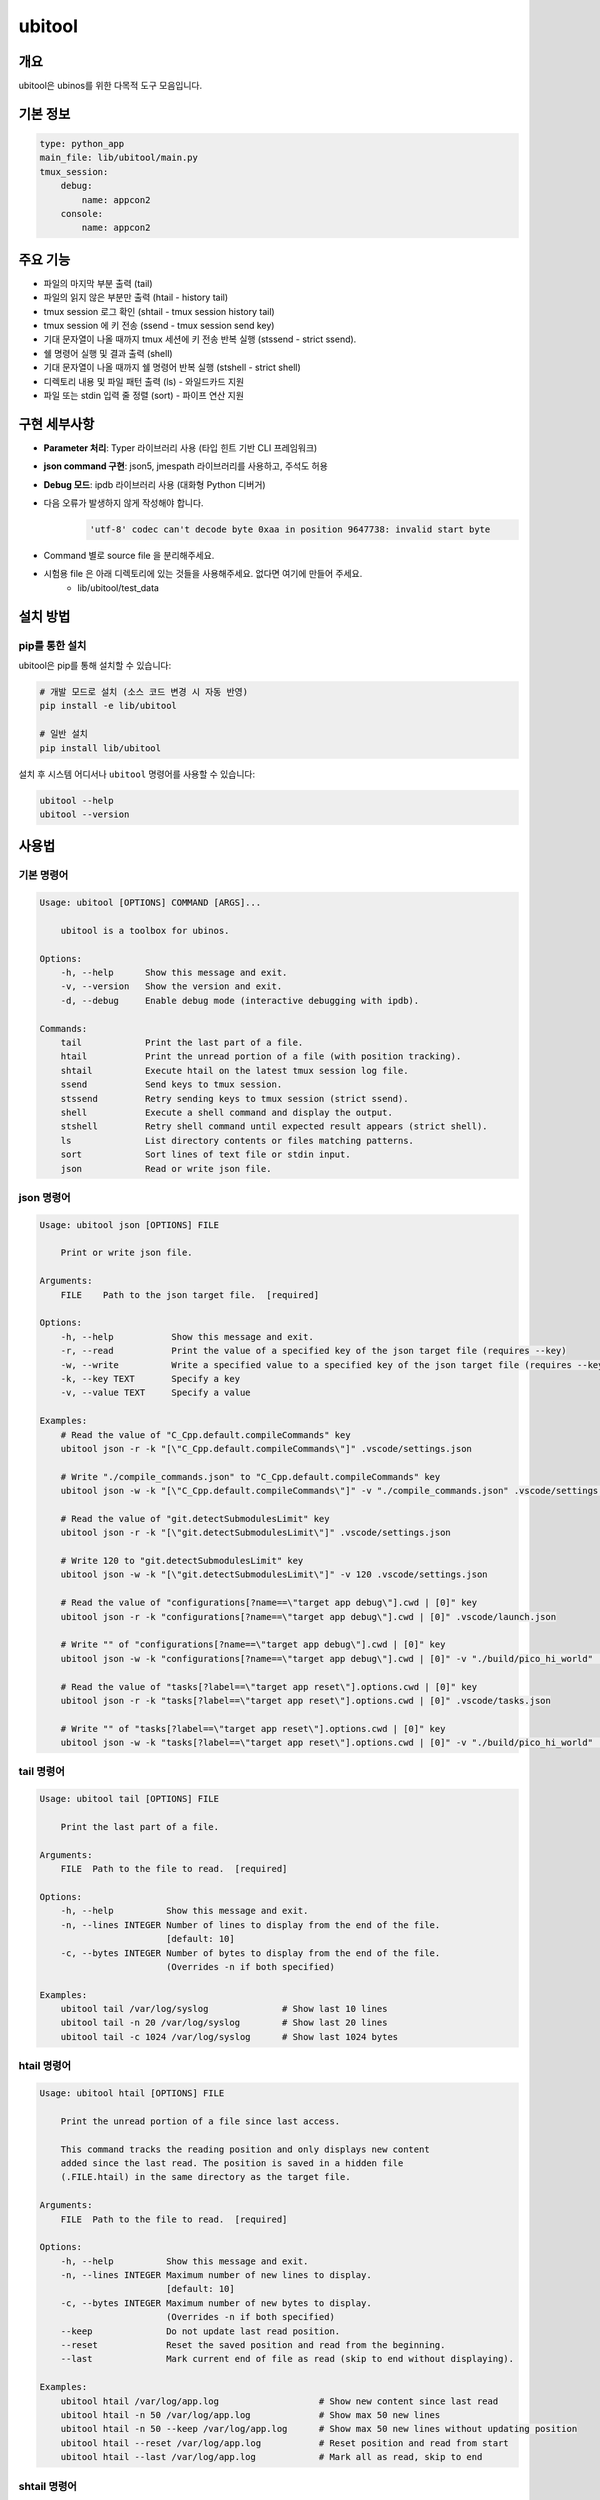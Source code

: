 .. _lib_ubitool_descreiption:

===================================================================================================
ubitool
===================================================================================================

---------------------------------------------------------------------------------------------
개요
---------------------------------------------------------------------------------------------

ubitool은 ubinos를 위한 다목적 도구 모음입니다.

----------------------------------------------------------------------------------------------
기본 정보
----------------------------------------------------------------------------------------------

.. code-block:: yaml

    type: python_app
    main_file: lib/ubitool/main.py
    tmux_session:
        debug:
            name: appcon2
        console: 
            name: appcon2

---------------------------------------------------------------------------------------------
주요 기능
---------------------------------------------------------------------------------------------

* 파일의 마지막 부분 출력 (tail)
* 파일의 읽지 않은 부분만 출력 (htail - history tail)
* tmux session 로그 확인 (shtail - tmux session history tail)
* tmux session 에 키 전송 (ssend - tmux session send key)
* 기대 문자열이 나올 때까지 tmux 세션에 키 전송 반복 실행 (stssend - strict ssend).
* 쉘 명령어 실행 및 결과 출력 (shell)
* 기대 문자열이 나올 때까지 쉘 명령어 반복 실행 (stshell - strict shell)
* 디렉토리 내용 및 파일 패턴 출력 (ls) - 와일드카드 지원
* 파일 또는 stdin 입력 줄 정렬 (sort) - 파이프 연산 지원

---------------------------------------------------------------------------------------------
구현 세부사항
---------------------------------------------------------------------------------------------

* **Parameter 처리**: Typer 라이브러리 사용 (타입 힌트 기반 CLI 프레임워크)
* **json command 구현**: json5, jmespath 라이브러리를 사용하고, 주석도 허용
* **Debug 모드**: ipdb 라이브러리 사용 (대화형 Python 디버거)
* 다음 오류가 발생하지 않게 작성해야 합니다.
    .. code-block:: 

        'utf-8' codec can't decode byte 0xaa in position 9647738: invalid start byte

* Command 별로 source file 을 분리해주세요.
* 시험용 file 은 아래 디렉토리에 있는 것들을 사용해주세요. 없다면 여기에 만들어 주세요.
    + lib/ubitool/test_data

---------------------------------------------------------------------------------------------
설치 방법
---------------------------------------------------------------------------------------------

^^^^^^^^^^^^^^^^^^^^^^^^^^^^^^^^^^^^^^^^^^^^^^^^^^^^^^^^^^^^^^^^^^^^^^^^^^^^^^^^^^^^^^^^^
pip를 통한 설치
^^^^^^^^^^^^^^^^^^^^^^^^^^^^^^^^^^^^^^^^^^^^^^^^^^^^^^^^^^^^^^^^^^^^^^^^^^^^^^^^^^^^^^^^^

ubitool은 pip를 통해 설치할 수 있습니다:

.. code-block:: bash

    # 개발 모드로 설치 (소스 코드 변경 시 자동 반영)
    pip install -e lib/ubitool

    # 일반 설치
    pip install lib/ubitool

설치 후 시스템 어디서나 ``ubitool`` 명령어를 사용할 수 있습니다:

.. code-block:: bash

    ubitool --help
    ubitool --version

---------------------------------------------------------------------------------------------
사용법
---------------------------------------------------------------------------------------------

^^^^^^^^^^^^^^^^^^^^^^^^^^^^^^^^^^^^^^^^^^^^^^^^^^^^^^^^^^^^^^^^^^^^^^^^^^^^^^^^^^^^^^^^^
기본 명령어
^^^^^^^^^^^^^^^^^^^^^^^^^^^^^^^^^^^^^^^^^^^^^^^^^^^^^^^^^^^^^^^^^^^^^^^^^^^^^^^^^^^^^^^^^

.. code-block:: bash

    Usage: ubitool [OPTIONS] COMMAND [ARGS]...

        ubitool is a toolbox for ubinos.

    Options:
        -h, --help      Show this message and exit.
        -v, --version   Show the version and exit.
        -d, --debug     Enable debug mode (interactive debugging with ipdb).

    Commands:
        tail            Print the last part of a file.
        htail           Print the unread portion of a file (with position tracking).
        shtail          Execute htail on the latest tmux session log file.
        ssend           Send keys to tmux session.
        stssend         Retry sending keys to tmux session (strict ssend).
        shell           Execute a shell command and display the output.
        stshell         Retry shell command until expected result appears (strict shell).
        ls              List directory contents or files matching patterns.
        sort            Sort lines of text file or stdin input.
        json            Read or write json file.

^^^^^^^^^^^^^^^^^^^^^^^^^^^^^^^^^^^^^^^^^^^^^^^^^^^^^^^^^^^^^^^^^^^^^^^^^^^^^^^^^^^^^^^^^
json 명령어
^^^^^^^^^^^^^^^^^^^^^^^^^^^^^^^^^^^^^^^^^^^^^^^^^^^^^^^^^^^^^^^^^^^^^^^^^^^^^^^^^^^^^^^^^

.. code-block:: bash

    Usage: ubitool json [OPTIONS] FILE

        Print or write json file.

    Arguments:
        FILE    Path to the json target file.  [required]

    Options:
        -h, --help           Show this message and exit.
        -r, --read           Print the value of a specified key of the json target file (requires --key)
        -w, --write          Write a specified value to a specified key of the json target file (requires --key and --value)
        -k, --key TEXT       Specify a key
        -v, --value TEXT     Specify a value

    Examples:
        # Read the value of "C_Cpp.default.compileCommands" key
        ubitool json -r -k "[\"C_Cpp.default.compileCommands\"]" .vscode/settings.json

        # Write "./compile_commands.json" to "C_Cpp.default.compileCommands" key
        ubitool json -w -k "[\"C_Cpp.default.compileCommands\"]" -v "./compile_commands.json" .vscode/settings.json

        # Read the value of "git.detectSubmodulesLimit" key
        ubitool json -r -k "[\"git.detectSubmodulesLimit\"]" .vscode/settings.json

        # Write 120 to "git.detectSubmodulesLimit" key
        ubitool json -w -k "[\"git.detectSubmodulesLimit\"]" -v 120 .vscode/settings.json

        # Read the value of "configurations[?name==\"target app debug\"].cwd | [0]" key
        ubitool json -r -k "configurations[?name==\"target app debug\"].cwd | [0]" .vscode/launch.json

        # Write "" of "configurations[?name==\"target app debug\"].cwd | [0]" key
        ubitool json -w -k "configurations[?name==\"target app debug\"].cwd | [0]" -v "./build/pico_hi_world" .vscode/launch.json

        # Read the value of "tasks[?label==\"target app reset\"].options.cwd | [0]" key
        ubitool json -r -k "tasks[?label==\"target app reset\"].options.cwd | [0]" .vscode/tasks.json

        # Write "" of "tasks[?label==\"target app reset\"].options.cwd | [0]" key
        ubitool json -w -k "tasks[?label==\"target app reset\"].options.cwd | [0]" -v "./build/pico_hi_world" .vscode/tasks.json

^^^^^^^^^^^^^^^^^^^^^^^^^^^^^^^^^^^^^^^^^^^^^^^^^^^^^^^^^^^^^^^^^^^^^^^^^^^^^^^^^^^^^^^^^
tail 명령어
^^^^^^^^^^^^^^^^^^^^^^^^^^^^^^^^^^^^^^^^^^^^^^^^^^^^^^^^^^^^^^^^^^^^^^^^^^^^^^^^^^^^^^^^^

.. code-block:: bash

    Usage: ubitool tail [OPTIONS] FILE

        Print the last part of a file.

    Arguments:
        FILE  Path to the file to read.  [required]

    Options:
        -h, --help          Show this message and exit.
        -n, --lines INTEGER Number of lines to display from the end of the file.
                            [default: 10]
        -c, --bytes INTEGER Number of bytes to display from the end of the file.
                            (Overrides -n if both specified)

    Examples:
        ubitool tail /var/log/syslog              # Show last 10 lines
        ubitool tail -n 20 /var/log/syslog        # Show last 20 lines
        ubitool tail -c 1024 /var/log/syslog      # Show last 1024 bytes

^^^^^^^^^^^^^^^^^^^^^^^^^^^^^^^^^^^^^^^^^^^^^^^^^^^^^^^^^^^^^^^^^^^^^^^^^^^^^^^^^^^^^^^^^
htail 명령어
^^^^^^^^^^^^^^^^^^^^^^^^^^^^^^^^^^^^^^^^^^^^^^^^^^^^^^^^^^^^^^^^^^^^^^^^^^^^^^^^^^^^^^^^^

.. code-block:: bash

    Usage: ubitool htail [OPTIONS] FILE

        Print the unread portion of a file since last access.

        This command tracks the reading position and only displays new content
        added since the last read. The position is saved in a hidden file
        (.FILE.htail) in the same directory as the target file.

    Arguments:
        FILE  Path to the file to read.  [required]

    Options:
        -h, --help          Show this message and exit.
        -n, --lines INTEGER Maximum number of new lines to display.
                            [default: 10]
        -c, --bytes INTEGER Maximum number of new bytes to display.
                            (Overrides -n if both specified)
        --keep              Do not update last read position.
        --reset             Reset the saved position and read from the beginning.
        --last              Mark current end of file as read (skip to end without displaying).

    Examples:
        ubitool htail /var/log/app.log                   # Show new content since last read
        ubitool htail -n 50 /var/log/app.log             # Show max 50 new lines
        ubitool htail -n 50 --keep /var/log/app.log      # Show max 50 new lines without updating position
        ubitool htail --reset /var/log/app.log           # Reset position and read from start
        ubitool htail --last /var/log/app.log            # Mark all as read, skip to end

^^^^^^^^^^^^^^^^^^^^^^^^^^^^^^^^^^^^^^^^^^^^^^^^^^^^^^^^^^^^^^^^^^^^^^^^^^^^^^^^^^^^^^^^^
shtail 명령어
^^^^^^^^^^^^^^^^^^^^^^^^^^^^^^^^^^^^^^^^^^^^^^^^^^^^^^^^^^^^^^^^^^^^^^^^^^^^^^^^^^^^^^^^^

.. code-block:: bash

    Usage: ubitool shtail [OPTIONS] PATH

        Execute htail on the latest tmux session log file.

        Finds and reads the latest log file matching the pattern:
        PATH/session_<target-session>_window_0_pane_0_*.log

    Arguments:
        PATH  Directory containing tmux log files.  [default: ~/Workspace/log/tmux]

    Options:
        -h, --help                  Show this message and exit.
        -t, --target-session TEXT   Target tmux session name.  [required]
        -n, --lines INTEGER         Maximum number of new lines to display.
                                    [default: 10]
        -c, --bytes INTEGER         Maximum number of new bytes to display.
                                    (Overrides -n if both specified)
        --keep                      Do not update last read position.
        --reset                     Reset the saved position and read from the beginning.
        --last                      Mark current end of file as read (skip to end without displaying).

    Examples:
        ubitool shtail -t build1 ~/Workspace/log/tmux         # Show new content since last read
        ubitool shtail -t dev -n 50 /var/log/tmux             # Show max 50 new lines
        ubitool shtail -t test --reset ~/log                  # Reset and read from start
        ubitool shtail -t prod --last ~/Workspace/log/tmux    # Mark all as read

^^^^^^^^^^^^^^^^^^^^^^^^^^^^^^^^^^^^^^^^^^^^^^^^^^^^^^^^^^^^^^^^^^^^^^^^^^^^^^^^^^^^^^^^^
ssend 명령어
^^^^^^^^^^^^^^^^^^^^^^^^^^^^^^^^^^^^^^^^^^^^^^^^^^^^^^^^^^^^^^^^^^^^^^^^^^^^^^^^^^^^^^^^^

.. code-block:: bash

    Usage: ubitool ssend [OPTIONS] KEYS

        Send keys through tmux session

    Arguments:
        KEYS  Keys to send.  [required]

    Options:
        -h, --help                  Show this message and exit.
        -t, --target-session TEXT   Target tmux session name.  [required]

    Examples:
        ubitool ssend -t build1 "pwd" Enter   # Same as tmux send-keys -t build1 "pwd" Enter

^^^^^^^^^^^^^^^^^^^^^^^^^^^^^^^^^^^^^^^^^^^^^^^^^^^^^^^^^^^^^^^^^^^^^^^^^^^^^^^^^^^^^^^^^
stssend 명령어
^^^^^^^^^^^^^^^^^^^^^^^^^^^^^^^^^^^^^^^^^^^^^^^^^^^^^^^^^^^^^^^^^^^^^^^^^^^^^^^^^^^^^^^^^

.. code-block:: bash

    Usage: ubitool stssend [OPTIONS] KEYS

        Retry sending keys through tmux session (strict ssend).

        This command repeatedly sends keys until the output
        contains the expected string or the retry limit is reached.

        Output is get with the shtail command logic

    Arguments:
        KEYS  Keys to send.  [required]

    Options:
        -h, --help                  Show this message and exit.
        -t, --target-session TEXT   Target tmux session name.  [required]
        -o, --output-path PATH      Directory containing tmux log files.
                                    Finds and reads the latest log file matching the pattern:
                                    PATH/session_<target-session>_window_0_pane_0_*.log
                                    [default: ~/Workspace/log/tmux]
        --expect TEXT               Expected string in the output.  [required]
        --retry INTEGER             Maximum number of retries.
                                    [default: 10]
        --retry-interval INTEGER    Interval between retries in seconds.
                                    [default: 1]
        --timeout INTEGER           Timeout for each command execution in seconds.
                                    [default: 30]

    Examples:
        ubitool stssend -t build1 -o ~/Workspace/ubinos/ubiworks/log/tmux --expect "ready" "systemctl status myservice" Enter
        ubitool stssend -t build1 -o ~/Workspace/ubinos/ubiworks/log/tmux --expect "connected" --retry 20 "ping -c 1 server.com" Enter
        ubitool stssend -t build1 -o ~/Workspace/ubinos/ubiworks/log/tmux --expect "active" --timeout 5 "systemctl is-active myservice" Enter
        ubitool stssend -t build1 -o ~/Workspace/ubinos/ubiworks/log/tmux --expect "ready" --retry-interval 5 "systemctl status myservice" Enter

^^^^^^^^^^^^^^^^^^^^^^^^^^^^^^^^^^^^^^^^^^^^^^^^^^^^^^^^^^^^^^^^^^^^^^^^^^^^^^^^^^^^^^^^^
shell 명령어
^^^^^^^^^^^^^^^^^^^^^^^^^^^^^^^^^^^^^^^^^^^^^^^^^^^^^^^^^^^^^^^^^^^^^^^^^^^^^^^^^^^^^^^^^

.. code-block:: bash

    Usage: ubitool shell [OPTIONS] COMMAND

        Execute a shell command and display the output.

    Arguments:
        COMMAND  Shell command to execute (use quotes for complex commands).  [required]

    Options:
        -h, --help              Show this message and exit.
        --timeout INTEGER       Command execution timeout in seconds.
                                [default: 30]
        --capture-stderr        Capture and display stderr output as well.

    Examples:
        ubitool shell "ls -la"                    # List files
        ubitool shell "ps aux | grep python"      # Complex command with pipe
        ubitool shell --timeout 5 "sleep 10"      # Command with timeout

^^^^^^^^^^^^^^^^^^^^^^^^^^^^^^^^^^^^^^^^^^^^^^^^^^^^^^^^^^^^^^^^^^^^^^^^^^^^^^^^^^^^^^^^^
stshell 명령어
^^^^^^^^^^^^^^^^^^^^^^^^^^^^^^^^^^^^^^^^^^^^^^^^^^^^^^^^^^^^^^^^^^^^^^^^^^^^^^^^^^^^^^^^^

.. code-block:: bash

    Usage: ubitool stshell [OPTIONS] COMMAND

        Retry shell command until expected result appears (strict shell).

        This command repeatedly executes a shell command until the output
        contains the expected string or the retry limit is reached.

    Arguments:
        COMMAND  Shell command to execute (use quotes for complex commands).  [required]

    Options:
        -h, --help                  Show this message and exit.
        --expect TEXT               Expected string in the output.  [required]
        --retry INTEGER             Maximum number of retries.
                                    [default: 10]
        --retry-interval INTEGER    Interval between retries in seconds.
                                    [default: 1]
        --timeout INTEGER           Timeout for each command execution in seconds.
                                    [default: 30]
        --capture-stderr            Capture and display stderr output as well.

    Examples:
        ubitool stshell --expect "ready" "systemctl status myservice"
        ubitool stshell --expect "connected" --retry 20 "ping -c 1 server.com"
        ubitool stshell --expect "active" --timeout 5 "systemctl is-active myservice"
        ubitool stshell --expect "error" --capture-stderr "ls nonexistent_file"
        ubitool stshell --expect "ready" --retry-interval 5 "systemctl status myservice"

^^^^^^^^^^^^^^^^^^^^^^^^^^^^^^^^^^^^^^^^^^^^^^^^^^^^^^^^^^^^^^^^^^^^^^^^^^^^^^^^^^^^^^^^^
ls 명령어
^^^^^^^^^^^^^^^^^^^^^^^^^^^^^^^^^^^^^^^^^^^^^^^^^^^^^^^^^^^^^^^^^^^^^^^^^^^^^^^^^^^^^^^^^

.. code-block:: bash

    Usage: ubitool ls [OPTIONS] [PATHS]...

        List directory contents or files matching patterns.

    Arguments:
        PATHS  Paths to list (files or directories). Can include wildcards/patterns.
               Defaults to current directory if none specified.
               [default: None]

    Options:
        -h, --help  Show this message and exit.
        -a, --all   Include entries starting with dot (.)

    Examples:
        ubitool ls                                # List current directory
        ubitool ls -a ./test                      # List all entries in ./test
        ubitool ls ./test/test_*_file.log         # List matching files in ./test
        ubitool ls "*.txt"                        # List all .txt files in current directory
        ubitool ls "subdir*"                      # List all items starting with 'subdir'

^^^^^^^^^^^^^^^^^^^^^^^^^^^^^^^^^^^^^^^^^^^^^^^^^^^^^^^^^^^^^^^^^^^^^^^^^^^^^^^^^^^^^^^^^
sort 명령어
^^^^^^^^^^^^^^^^^^^^^^^^^^^^^^^^^^^^^^^^^^^^^^^^^^^^^^^^^^^^^^^^^^^^^^^^^^^^^^^^^^^^^^^^^

.. code-block:: bash

    Usage: ubitool sort [OPTIONS] [FILE]

        Sort lines of text file or stdin input.

    Arguments:
        FILE  File to sort. If not provided, reads from stdin.  [optional]

    Options:
        -h, --help          Show this message and exit.
        -r, --reverse       Reverse the result of comparisons.

    Examples:
        ubitool sort test.txt                     # Sort lines in ascending order
        ubitool sort -r test.txt                  # Sort lines in descending order
        ubitool ls | ubitool sort                 # Sort output from ls command
        ubitool ls "*.txt" | ubitool sort -r      # Sort ls output in reverse order

---------------------------------------------------------------------------------------------
사용 예제
---------------------------------------------------------------------------------------------

.. code-block:: bash

    # 로그 파일의 마지막 20줄 확인
    ubitool tail -n 20 /var/log/application.log

    # 새로운 로그 항목만 확인 (이전 읽기 위치부터)
    ubitool htail /var/log/application.log

    # tmux 세션 로그 확인 (새로운 내용만)
    ubitool shtail -t build1 ~/Workspace/log/tmux

    # tmux 세션 로그 50줄 확인
    ubitool shtail -t dev -n 50 ~/Workspace/log/tmux

    # tmux 세션에 명령어 전송
    ubitool ssend -t build1 "pwd" Enter

    # tmux 세션에 명령어 전송하고 결과 대기
    ubitool stssend -t build1 --expect "ready" "systemctl status myservice"

    # 시스템 정보 확인
    ubitool shell "uname -a"

    # 서비스가 준비될 때까지 대기
    ubitool stshell --expect "active" "systemctl is-active myservice"

    # 네트워크 연결 확인 (최대 20번 재시도)
    ubitool stshell --expect "connected" --retry 20 "ping -c 1 google.com"

    # 에러 메시지 확인 (stderr 포함)
    ubitool stshell --expect "not found" --capture-stderr "ls nonexistent"

    # 긴 간격으로 서비스 상태 확인 (5초 간격)
    ubitool stshell --expect "active" --retry-interval 5 "systemctl is-active myservice"

    # 현재 디렉토리 내용 확인
    ubitool ls -a

    # 특정 패턴의 파일들 확인
    ubitool ls "*.txt"

    # 로그 파일 정렬
    ubitool sort /var/log/application.log

    # 파이프를 이용한 디렉토리 내용 정렬
    ubitool ls | ubitool sort

    # 와일드카드와 파이프를 함께 사용
    ubitool ls "*.log" | ubitool sort -r

    # 디버그 모드로 실행
    ubitool -d tail /var/log/application.log

---------------------------------------------------------------------------------------------
주의사항
---------------------------------------------------------------------------------------------

* htail 명령어는 읽기 위치를 `.FILE.htail` 파일에 저장합니다 (동일 디렉토리에 쓰기 권한 필요).
* shtail 명령어는 tmux 로그 파일 명명 규칙(session_<name>_window_0_pane_0_*.log)을 따르는 파일을 찾습니다.
     + 여러 로그 파일이 있을 경우 shtail은 가장 최신 파일을 자동으로 선택합니다.
* shell 및 stshell 명령어는 시스템 쉘에서 직접 실행되므로 신뢰할 수 없는 입력에 주의하세요.
* stshell 명령어는 기본적으로 재시도 간격으로 1초 대기하며, --retry-interval 옵션으로 조정 가능합니다.
* stshell 명령어는 각 시도마다 진행 상황을 출력합니다.
* 여러 프로세스가 동시에 같은 파일을 htail로 읽으면 위치 파일이 충돌할 수 있습니다.
* ls 명령어에서 와일드카드 사용 시 쉘이 아닌 Python glob 패턴이 적용됩니다.
* sort 명령어는 파일 인수가 없으면 stdin에서 입력을 읽어 파이프 연산을 지원합니다.

---------------------------------------------------------------------------------------------
파이프 연산 지원
---------------------------------------------------------------------------------------------

ubitool 의 ls 와 sort 명령어는 파이프 연산을 지원합니다:

.. code-block:: bash

    # ls 출력을 sort로 정렬
    ubitool ls | ubitool sort

    # 와일드카드 패턴과 역순 정렬 조합
    ubitool ls "*.txt" | ubitool sort -r

    # 숨김 파일 포함하여 정렬
    ubitool ls -a | ubitool sort

---------------------------------------------------------------------------------------------
stshell 명령어 상세 동작
---------------------------------------------------------------------------------------------

stshell 명령어는 다음과 같은 방식으로 동작합니다:

^^^^^^^^^^^^^^^^^^^^^^^^^^^^^^^^^^^^^^^^^^^^^^^^^^^^^^^^^^^^^^^^^^^^^^^^^^^^^^^^^^^^^^^^^
재시도 메커니즘
^^^^^^^^^^^^^^^^^^^^^^^^^^^^^^^^^^^^^^^^^^^^^^^^^^^^^^^^^^^^^^^^^^^^^^^^^^^^^^^^^^^^^^^^^

* 각 시도마다 "Attempt X/Y" 형태로 진행 상황 출력
* 예상 문자열이 발견되지 않으면 설정된 간격(기본 1초) 대기 후 재시도
* --retry-interval 옵션으로 재시도 간격 조정 가능 (0초부터 임의 초까지)
* 모든 재시도 실패 시 exit code 1로 종료
* 성공 시 "Success: Expected string 'XXX' found" 메시지 출력

^^^^^^^^^^^^^^^^^^^^^^^^^^^^^^^^^^^^^^^^^^^^^^^^^^^^^^^^^^^^^^^^^^^^^^^^^^^^^^^^^^^^^^^^^
출력 처리
^^^^^^^^^^^^^^^^^^^^^^^^^^^^^^^^^^^^^^^^^^^^^^^^^^^^^^^^^^^^^^^^^^^^^^^^^^^^^^^^^^^^^^^^^

* 기본적으로 stdout만 캡처하여 예상 문자열 검색
* --capture-stderr 옵션 사용 시 stderr도 함께 캡처 및 검색
* 각 시도의 명령어 출력을 실시간으로 표시
* 타임아웃 발생 시 "Command timed out" 메시지 출력

^^^^^^^^^^^^^^^^^^^^^^^^^^^^^^^^^^^^^^^^^^^^^^^^^^^^^^^^^^^^^^^^^^^^^^^^^^^^^^^^^^^^^^^^^
사용 시나리오
^^^^^^^^^^^^^^^^^^^^^^^^^^^^^^^^^^^^^^^^^^^^^^^^^^^^^^^^^^^^^^^^^^^^^^^^^^^^^^^^^^^^^^^^^

* 서비스 상태 모니터링: 서비스가 활성화될 때까지 대기
* 네트워크 연결 확인: 연결이 성공할 때까지 반복 시도
* 파일 생성 대기: 특정 파일이 생성될 때까지 모니터링
* 로그 메시지 대기: 특정 로그 메시지가 나타날 때까지 확인

---------------------------------------------------------------------------------------------
shtail 명령어 상세 동작
---------------------------------------------------------------------------------------------

shtail은 tmux 세션 로그를 효율적으로 확인하기 위한 특수 명령어입니다:

* 지정된 디렉토리에서 패턴 매칭으로 로그 파일 검색
* 타임스탬프 기반으로 가장 최신 로그 파일 자동 선택
* htail의 모든 기능을 tmux 로그에 특화하여 제공
* 세션별 읽기 위치 독립 관리
